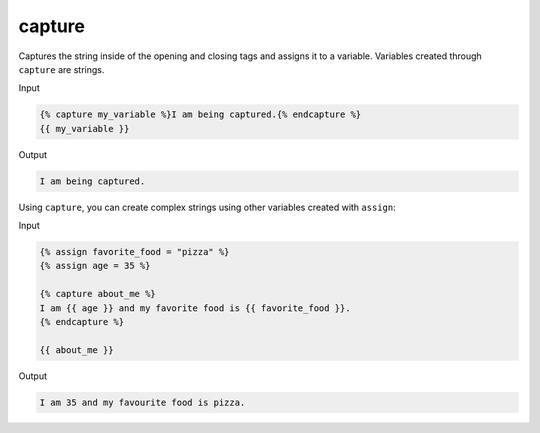 .. _liquid-tags-capture:

capture
========

Captures the string inside of the opening and closing tags and assigns
it to a variable. Variables created through ``capture`` are strings.

Input

.. code:: liquid

   {% capture my_variable %}I am being captured.{% endcapture %}
   {{ my_variable }}

Output

.. code:: text

   I am being captured.

Using ``capture``, you can create complex strings using other variables
created with ``assign``:

Input

.. code:: liquid

   {% assign favorite_food = "pizza" %}
   {% assign age = 35 %}

   {% capture about_me %}
   I am {{ age }} and my favorite food is {{ favorite_food }}.
   {% endcapture %}

   {{ about_me }}

Output

.. code:: text

   I am 35 and my favourite food is pizza.